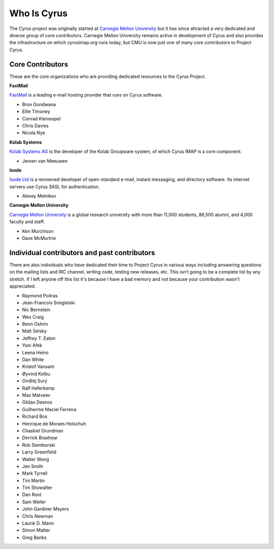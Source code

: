 Who Is Cyrus
============

The Cyrus project was originally started at `Carnegie Mellon University`_ but it has since attracted a very dedicated and diverse group of core contributors. Carnegie Mellon University remains active in development of Cyrus and also provides the infrastructure on which cyrusimap.org runs today, but CMU is now just one of many core contributors to Project Cyrus.

Core Contributors
-----------------
These are the core organizations who are providing dedicated resources to the Cyrus Project.

**FastMail**

FastMail_ is a leading e-mail hosting provider that runs on Cyrus software.

*	Bron Gondwana
*   Ellie Timoney
*   Conrad Kleinespel
*   Chris Davies
*   Nicola Nye

**Kolab Systems**

`Kolab Systems AG`_ is the developer of the Kolab Groupware system, of which Cyrus IMAP is a core component.

*	Jeroen van Meeuwen

**Isode**

`Isode Ltd`_ is a renowned developer of open-standard e-mail, instant messaging, and directory software. Its internet servers use Cyrus SASL for authentication.

*	Alexey Melnikov
	
**Carnegie Mellon University**

`Carnegie Mellon University`_ is a global research university with more than 11,000 students, 86,500 alumni, and 4,000 faculty and staff.

*	Ken Murchison
*	Dave McMurtrie


Individual contributors and past contributors
---------------------------------------------

There are also individuals who have dedicated their time to Project Cyrus in various ways including answering questions on the mailing lists and IRC channel, writing code, testing new releases, etc. This isn't going to be a complete list by any stretch. If I left anyone off this list it's because I have a bad memory and not because your contribution wasn't appreciated.

*    Raymond Poitras
*   Jean-Francois Smigielski
*   Nic Bernstein
*	Wes Craig
*	Benn Oshrin
*	Matt Selsky
*	Jeffrey T. Eaton
* Yoni Afek
* Leena Heino
* Dan White
* Kristof Vansant
* Øyvind Kolbu
* Ondřej Surý
* Ralf Haferkamp
* Max Matveev
* Gildas Desnos
* Guilherme Maciel Ferreira
* Richard Bos
* Henrique de Moraes Holschuh
* Chaskiel Grundman
* Derrick Brashear
* Rob Siemborski
* Larry Greenfield
* Walter Wong
* Jen Smith
* Mark Tyrrell
* Tim Martin
* Tim Showalter
* Dan Root
* Sam Weiler
* John Gardiner Meyers
* Chris Newman
* Laurie D. Mann
* Simon Matter
*	Greg Banks

.. _Carnegie Mellon University: http://www.cmu.edu/
.. _FastMail: http://www.fastmail.com/
.. _Kolab Systems AG: http://kolabsys.com/
.. _Isode Ltd: http://isode.com/
